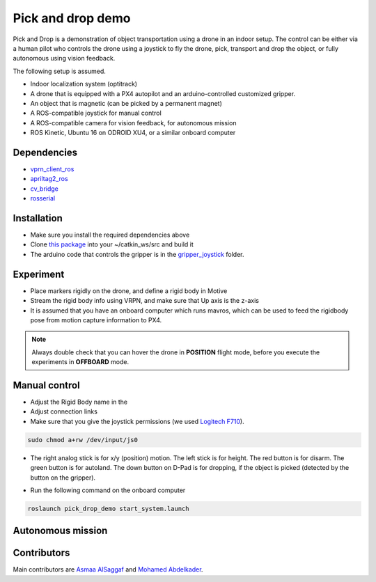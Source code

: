 Pick and drop demo
*****

Pick and Drop is a demonstration of object transportation using a drone in an indoor setup. The control can be either via a human pilot who controls the drone using a joystick to fly the drone, pick, transport and drop the object, or fully autonomous using vision feedback.

The following setup is assumed.

- Indoor localization system (optitrack)
- A drone that is equipped with a PX4 autopilot and an arduino-controlled customized gripper.
- An object that is magnetic (can be picked by a permanent magnet)
- A ROS-compatible joystick for manual control
- A ROS-compatible camera for vision feedback, for autonomous mission
- ROS Kinetic, Ubuntu 16 on ODROID XU4, or a similar onboard computer

Dependencies
======

- `vprn_client_ros <http://wiki.ros.org/vrpn_client_ros>`_
- `apriltag2_ros <https://github.com/dmalyuta/apriltags2_ros>`_
- `cv_bridge <http://wiki.ros.org/cv_bridge>`_
- `rosserial <http://wiki.ros.org/rosserial>`_

Installation
======
- Make sure you install the required dependencies above
- Clone `this package <https://github.com/risckaust/pick_drop_demo.git>`_ into your ~/catkin_ws/src and build it
- The arduino code that controls the gripper is in the `gripper_joystick <https://github.com/risckaust/pick_drop_demo/tree/master/gripper_joystick>`_ folder.

Experiment
======

- Place markers rigidly on the drone, and define a rigid body in Motive
- Stream the rigid body info using VRPN, and make sure that Up axis is the z-axis
- It is assumed that you have an onboard computer which runs mavros, which can be used to feed the rigidbody pose from motion capture information to PX4.

.. note:: 
    
    Always double check that you can hover the drone in **POSITION** flight mode, before you execute the experiments in **OFFBOARD** mode.

Manual control
=====

- Adjust the Rigid Body name in the 
- Adjust connection links
- Make sure that you give the joystick permissions (we used `Logitech F710 <https://www.logitechg.com/en-us/products/gamepads/f710-wireless-gamepad.html>`_). 

.. code-block:: bash

    sudo chmod a+rw /dev/input/js0


- The right analog stick is for x/y (position) motion. The left stick is for height. The red button is for disarm. The green button is for autoland. The down button on D-Pad is for dropping, if the object is picked (detected by the button on the gripper).

.. image:: ../_static/f710.png
   :scale: 30 %
   :align: center


- Run the following command on the onboard computer 

.. code-block:: bash

    roslaunch pick_drop_demo start_system.launch


Autonomous mission
======

Contributors
======

Main contributors are `Asmaa AlSaggaf <https://github.com/aumsaggaf/>`_ and `Mohamed Abdelkader <https://github.com/mzahana>`_.